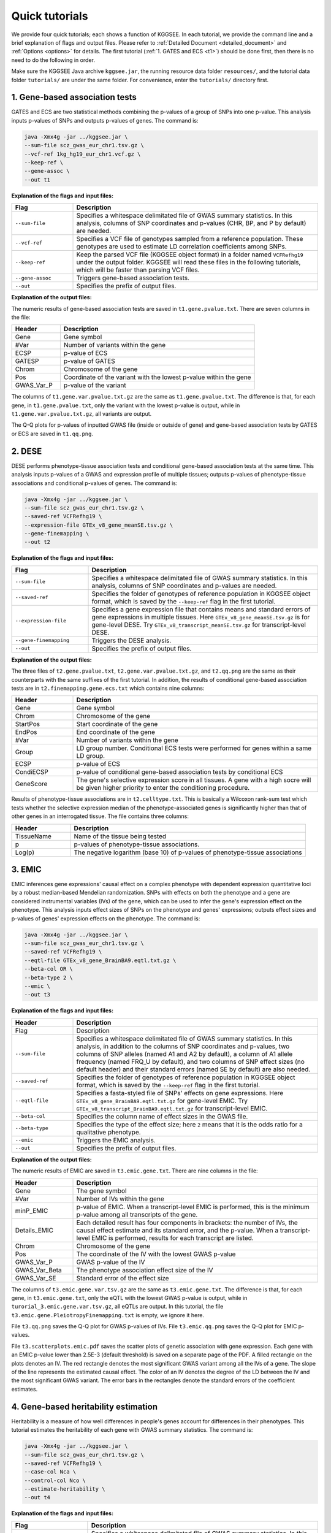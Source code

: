 .. _quick_tutorials:

===============
Quick tutorials
===============

We provide four quick tutorials; each shows a function of KGGSEE. In each tutorial, we provide the command line and a brief explanation of flags and output files. Please refer to :ref:`Detailed Document <detailed_document>` and :ref:`Options <options>` for details. The first tutorial (:ref:`1. GATES and ECS <t1>`) should be done first, then there is no need to do the following in order.

Make sure the KGGSEE Java archive ``kggsee.jar``, the running resource data folder ``resources/``, and the tutorial data folder ``tutorials/`` are under the same folder. For convenience, enter the ``tutorials/`` directory first.


.. _t1:

1. Gene-based association tests
===============================

GATES and ECS are two statistical methods combining the p-values of a group of SNPs into one p-value. This analysis inputs p-values of SNPs and outputs p-values of genes. The command is:

.. code:: shell

   java -Xmx4g -jar ../kggsee.jar \
   --sum-file scz_gwas_eur_chr1.tsv.gz \
   --vcf-ref 1kg_hg19_eur_chr1.vcf.gz \
   --keep-ref \
   --gene-assoc \
   --out t1


**Explanation of the flags and input files:**

.. list-table::
   :widths: 1 4
   :header-rows: 1
   :class: tight-table

   * - Flag
     - Description
   * - ``--sum-file``
     - Specifies a whitespace delimitated file of GWAS summary statistics. In this analysis, columns of SNP coordinates and p-values (CHR, BP, and P by default) are needed.
   * - ``--vcf-ref``
     - Specifies a VCF file of genotypes sampled from a reference population. These genotypes are used to estimate LD correlation coefficients among SNPs.
   * - ``--keep-ref``
     - Keep the parsed VCF file (KGGSEE object format) in a folder named ``VCFRefhg19`` under the output folder. KGGSEE will read these files in the following tutorials, which will be faster than parsing VCF files.
   * - ``--gene-assoc``
     - Triggers gene-based association tests.
   * - ``--out``
     - Specifies the prefix of output files.


**Explanation of the output files:**

The numeric results of gene-based association tests are saved in ``t1.gene.pvalue.txt``. There are seven columns in the file:

.. list-table::
   :widths: 1 4
   :header-rows: 1
   :class: tight-table

   * - Header
     - Description
   * - Gene
     - Gene symbol
   * - #Var
     - Number of variants within the gene
   * - ECSP
     - p-value of ECS
   * - GATESP
     - p-value of GATES
   * - Chrom
     - Chromosome of the gene
   * - Pos
     - Coordinate of the variant with the lowest p-value within the gene
   * - GWAS_Var_P
     - p-value of the variant

The columns of ``t1.gene.var.pvalue.txt.gz`` are the same as ``t1.gene.pvalue.txt``. The difference is that, for each gene, in ``t1.gene.pvalue.txt``, only the variant with the lowest p-value is output, while in ``t1.gene.var.pvalue.txt.gz``, all variants are output.

The Q-Q plots for p-values of inputted GWAS file (inside or outside of gene) and gene-based association tests by GATES or ECS are saved in ``t1.qq.png``.


.. _t2:

2. DESE
=======
   
DESE performs phenotype-tissue association tests and conditional gene-based association tests at the same time. This analysis inputs p-values of a GWAS and expression profile of multiple tissues; outputs p-values of phenotype-tissue associations and conditional p-values of genes. The command is:

.. code:: shell

   java -Xmx4g -jar ../kggsee.jar \
   --sum-file scz_gwas_eur_chr1.tsv.gz \
   --saved-ref VCFRefhg19 \
   --expression-file GTEx_v8_gene_meanSE.tsv.gz \
   --gene-finemapping \
   --out t2


**Explanation of the flags and input files:**

.. list-table::
   :widths: 1 3
   :header-rows: 1
   :class: tight-table

   * - Flag
     - Description
   * - ``--sum-file``
     - Specifies a whitespace delimitated file of GWAS summary statistics. In this analysis, columns of SNP coordinates and p-values are needed.
   * - ``--saved-ref``
     - Specifies the folder of genotypes of reference population in KGGSEE object format, which is saved by the ``--keep-ref`` flag in the first tutorial.
   * - ``--expression-file``
     - Specifies a gene expression file that contains means and standard errors of gene expressions in multiple tissues. Here ``GTEx_v8_gene_meanSE.tsv.gz`` is for gene-level DESE. Try ``GTEx_v8_transcript_meanSE.tsv.gz`` for transcript-level DESE.
   * - ``--gene-finemapping``
     - Triggers the DESE analysis.
   * - ``--out``
     - Specifies the prefix of output files.


**Explanation of the output files:**

The three files of ``t2.gene.pvalue.txt``, ``t2.gene.var.pvalue.txt.gz``, and ``t2.qq.png`` are the same as their counterparts with the same suffixes of the first tutorial. In addition, the results of conditional gene-based association tests are in ``t2.finemapping.gene.ecs.txt`` which contains nine columns:

.. list-table::
   :widths: 1 4
   :header-rows: 1
   :class: tight-table

   * - Header
     - Description
   * - Gene
     - Gene symbol
   * - Chrom
     - Chromosome of the gene
   * - StartPos
     - Start coordinate of the gene
   * - EndPos
     - End coordinate of the gene
   * - #Var
     - Number of variants within the gene
   * - Group
     - LD group number. Conditional ECS tests were performed for genes within a same LD group.
   * - ECSP
     - p-value of ECS
   * - CondiECSP
     - p-value of conditional gene-based association tests by conditional ECS
   * - GeneScore
     - The gene's selective expression score in all tissues. A gene with a high socre will be given higher priority to enter the conditioning procedure.
      

Results of phenotype-tissue associations are in ``t2.celltype.txt``. This is basically a Wilcoxon rank-sum test which tests whether the selective expression median of the phenotype-associated genes is significantly higher than that of other genes in an interrogated tissue. The file contains three columns:

.. list-table::
   :widths: 1 4
   :header-rows: 1
   :class: tight-table

   * - Header
     - Description
   * - TissueName
     - Name of the tissue being tested
   * - p
     - p-values of phenotype-tissue associations. 
   * - Log(p)
     - The negative logarithm (base 10) of p-values of phenotype-tissue associations


.. _t3:

3. EMIC
=======

EMIC inferences gene expressions' causal effect on a complex phenotype with dependent expression quantitative loci by a robust median-based Mendelian randomization. SNPs with effects on both the phenotype and a gene are considered instrumental variables (IVs) of the gene, which can be used to infer the gene's expression effect on the phenotype. This analysis inputs effect sizes of SNPs on the phenotype and genes' expressions; outputs effect sizes and p-values of genes' expression effects on the phenotype. The command is:

.. code:: shell

   java -Xmx4g -jar ../kggsee.jar \
   --sum-file scz_gwas_eur_chr1.tsv.gz \
   --saved-ref VCFRefhg19 \
   --eqtl-file GTEx_v8_gene_BrainBA9.eqtl.txt.gz \
   --beta-col OR \
   --beta-type 2 \
   --emic \
   --out t3


**Explanation of the flags and input files:**

.. list-table::
   :widths: 1 4
   :header-rows: 1
   :class: tight-table

   * - Header
     - Description
   * - Flag
     - Description
   * - ``--sum-file``
     - Specifies a whitespace delimitated file of GWAS summary statistics. In this analysis, in addition to the columns of SNP coordinates and p-values, two columns of SNP alleles (named A1 and A2 by default), a column of A1 allele frequency (named FRQ_U by default), and two columns of SNP effect sizes (no default header) and their standard errors (named SE by default) are also needed.
   * - ``--saved-ref``
     - Specifies the folder of genotypes of reference population in KGGSEE object format, which is saved by the ``--keep-ref`` flag in the first tutorial.
   * - ``--eqtl-file``
     - Specifies a fasta-styled file of SNPs' effects on gene expressions. Here ``GTEx_v8_gene_BrainBA9.eqtl.txt.gz`` for gene-level EMIC. Try ``GTEx_v8_transcript_BrainBA9.eqtl.txt.gz`` for transcript-level EMIC.
   * - ``--beta-col``
     - Specifies the column name of effect sizes in the GWAS file.
   * - ``--beta-type``
     - Specifies the type of the effect size; here ``2`` means that it is the odds ratio for a qualitative phenotype.
   * - ``--emic``
     - Triggers the EMIC analysis.
   * - ``--out``
     - Specifies the prefix of output files.


**Explanation of the output files:**

The numeric results of EMIC are saved in ``t3.emic.gene.txt``. There are nine columns in the file:

.. list-table::
   :widths: 1 4
   :header-rows: 1
   :class: tight-table

   * - Header
     - Description
   * - Gene
     - The gene symbol
   * - #Var
     - Number of IVs within the gene
   * - minP_EMIC
     - p-value of EMIC. When a transcript-level EMIC is performed, this is the minimum p-value among all transcripts of the gene.
   * - Details_EMIC
     - Each detailed result has four components in brackets: the number of IVs, the causal effect estimate and its standard error, and the p-value. When a transcript-level EMIC is performed, results for each transcript are listed.
   * - Chrom
     - Chromosome of the gene
   * - Pos
     - The coordinate of the IV with the lowest GWAS p-value
   * - GWAS_Var_P
     - GWAS p-value of the IV
   * - GWAS_Var_Beta
     - The phenotype association effect size of the IV
   * - GWAS_Var_SE
     - Standard error of the effect size


The columns of ``t3.emic.gene.var.tsv.gz`` are the same as ``t3.emic.gene.txt``. The difference is that, for each gene, in ``t3.emic.gene.txt``, only the eQTL with the lowest GWAS p-value is output, while in ``turorial_3.emic.gene.var.tsv.gz``, all eQTLs are output. In this tutorial, the file ``t3.emic.gene.PleiotropyFinemapping.txt`` is empty, we ignore it here.

File ``t3.qq.png`` saves the Q-Q plot for GWAS p-values of IVs. File ``t3.emic.qq.png`` saves the Q-Q plot for EMIC p-values. 

File ``t3.scatterplots.emic.pdf`` saves the scatter plots of genetic association with gene expression. Each gene with an EMIC p-value lower than 2.5E-3 (default threshold) is saved on a separate page of the PDF. A filled rectangle on the plots denotes an IV. The red rectangle denotes the most significant GWAS variant among all the IVs of a gene. The slope of the line represents the estimated causal effect. The color of an IV denotes the degree of the LD between the IV and the most significant GWAS variant. The error bars in the rectangles denote the standard errors of the coefficient estimates.


.. _t4:

4. Gene-based heritability estimation
=====================================
   
Heritability is a measure of how well differences in people's genes account for differences in their phenotypes. This tutorial estimates the heritability of each gene with GWAS summary statistics. The command is:

.. code:: shell

   java -Xmx4g -jar ../kggsee.jar \
   --sum-file scz_gwas_eur_chr1.tsv.gz \
   --saved-ref VCFRefhg19 \
   --case-col Nca \
   --control-col Nco \
   --estimate-heritability \
   --out t4


**Explanation of the flags and input files:**

.. list-table::
   :widths: 1 4
   :header-rows: 1
   :class: tight-table

   * - Flag
     - Description
   * - ``--sum-file``
     - Specifies a whitespace delimitated file of GWAS summary statistics. In this analysis, in addition to the columns of SNP coordinates and p-values, two columns of case and control sample sizes are also needed.
   * - ``--saved-ref``
     - Specifies the folder of genotypes of reference population in KGGSEE object format, which is saved by the ``--keep-ref`` flag in the first tutorial.
   * - ``--case-col``
     - Specifies the column name of the case sample size.
   * - ``--control-col``
     - Specifies the column name of the control sample size.
   * - ``--estimate-heritability``
     - Triggers gene-based association tests and estimation of gene heritability.
   * - ``--out``
     - Specifies the prefix of output files.


**Explanation of the output files:**

The output files are generally the same as the first tutorial, except that, in ``t4.gene.pvalue.txt``, ``t4.gene.var.pvalue.txt.gz``, there are two more columns named Herit and HeritSE, which are the estimate and its standard error of the gene heritability.

